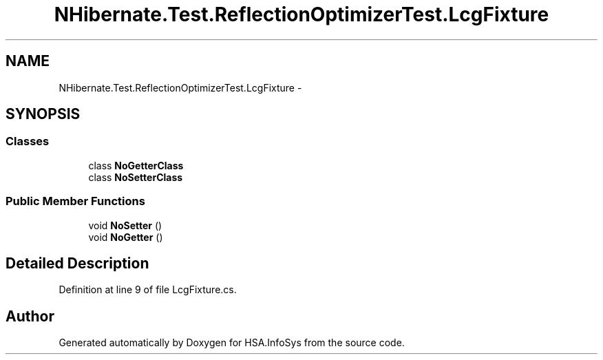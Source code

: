 .TH "NHibernate.Test.ReflectionOptimizerTest.LcgFixture" 3 "Fri Jul 5 2013" "Version 1.0" "HSA.InfoSys" \" -*- nroff -*-
.ad l
.nh
.SH NAME
NHibernate.Test.ReflectionOptimizerTest.LcgFixture \- 
.SH SYNOPSIS
.br
.PP
.SS "Classes"

.in +1c
.ti -1c
.RI "class \fBNoGetterClass\fP"
.br
.ti -1c
.RI "class \fBNoSetterClass\fP"
.br
.in -1c
.SS "Public Member Functions"

.in +1c
.ti -1c
.RI "void \fBNoSetter\fP ()"
.br
.ti -1c
.RI "void \fBNoGetter\fP ()"
.br
.in -1c
.SH "Detailed Description"
.PP 
Definition at line 9 of file LcgFixture\&.cs\&.

.SH "Author"
.PP 
Generated automatically by Doxygen for HSA\&.InfoSys from the source code\&.
